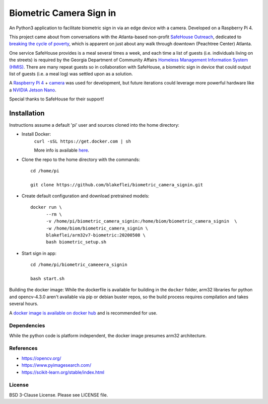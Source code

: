 
Biometric Camera Sign in
========================

An Python3 application to facilitate biometric sign in via an edge device with a camera. Developed on a Raspberry Pi 4.

This project came about from conversations with the Atlanta-based non-profit `SafeHouse Outreach <https://www.safehouseoutreach.org>`__, dedicated to `breaking the cycle of poverty <https://www.safehouseoutreach.org/about-us/>`__, which is apparent on just about any walk through downtown (Peachtree Center) Atlanta.

One service SafeHouse provides is a meal several times a week, and each time a list of guests (i.e.  individuals living on the streets) is required by the Georgia Department of Community Affairs `Homeless Management Information System (HMIS) <https://www.dca.ga.gov/safe-affordable-housing/homeless-special-needs-housing/homeless-management-information-system-hmis>`__. There are many repeat guests so in collaboration with SafeHouse, a biometric sign in device that could output list of guests (i.e. a meal log) was settled upon as a solution. 

A `Raspberry Pi 4 <https://www.raspberrypi.org/products/raspberry-pi-4-model-b/>`__ + `camera <https://www.raspberrypi.org/products/camera-module-v2/>`__ was used for development, but future iterations could leverage more powerful hardware like a `NVIDIA Jetson Nano <https://developer.nvidia.com/embedded/jetson-nano-developer-kit>`__.

Special thanks to SafeHouse for their support!

Installation
------------
Instructions assume a default 'pi' user and sources cloned into the home directory:

- Install Docker:
    ``curl -sSL https://get.docker.com | sh``

    More info is available `here <https://www.raspberrypi.org/blog/docker-comes-to-raspberry-pi/>`__.

- Clone the repo to the home directory with the commands::

    cd /home/pi

    git clone https://github.com/blakeflei/biometric_camera_signin.git

- Create default configuration and download pretrained models::

    docker run \
          --rm \
          -v /home/pi/biometric_camera_signin:/home/biom/biometric_camera_signin  \
          -w /home/biom/biometric_camera_signin \
          blakeflei/arm32v7-biometric:20200508 \
          bash biometric_setup.sh

- Start sign in app::

    cd /home/pi/biometric_cameeera_signin

    bash start.sh


Building the docker image:
While the dockerfile is available for building in the ``docker`` folder, arm32 libraries for python and opencv-4.3.0 aren't available via pip or debian buster repos, so the build process requires compilation and takes several hours.

A `docker image is available on docker hub <https://hub.docker.com/r/blakeflei/arm32v7-biometric>`__ and is recommended for use.

Dependencies
~~~~~~~~~~~~
While the python code is platform independent, the docker image presumes arm32 architecture.


References
~~~~~~~~~~
- `https://opencv.org/ <https://opencv.org/>`__
- `https://www.pyimagesearch.com/ <https://www.pyimagesearch.com/>`__
- `https://scikit-learn.org/stable/index.html <https://scikit-learn.org/stable/index.html>`__

License
~~~~~~~
BSD 3-Clause License. Please see LICENSE file.
